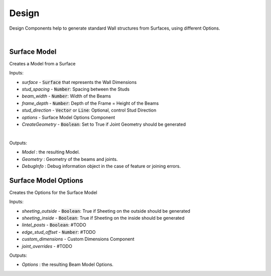 ******
Design
******

Design Components help to generate standard Wall structures from Surfaces, using different Options.

.. image:: ../images/gh_design_workflow.png
    :width: 60%
|
Surface Model
^^^^^^^^^^^^^
Creates a Model from a Surface

Inputs:

* `surface` - :code:`Surface` that represents the Wall Dimensions
* `stud_spacing` - :code:`Number`: Spacing between the Studs
* `beam_width` - :code:`Number`: Width of the Beams
* `frame_depth` - :code:`Number`: Depth of the Frame = Height of the Beams
* `stud_direction` - :code:`Vector` or :code:`Line`: Optional, control Stud Direction
* `options` - Surface Model Options Component
* `CreateGeometry` - :code:`Boolean`: Set to True if Joint Geometry should be generated
|

Outputs:

*	`Model` : the resulting Model.
*	`Geometry` : Geometry of the beams and joints.
*   `DebugInfo` : Debug information object in the case of feature or joining errors.

Surface Model Options
^^^^^^^^^^^^^^^^^^^^^
Creates the Options for the Surface Model

Inputs:

* `sheeting_outside` - :code:`Boolean`: True if Sheeting on the outside should be generated
* `sheeting_inside` - :code:`Boolean`: True if Sheeting on the inside should be generated
* `lintel_posts` - :code:`Boolean`: #TODO
* `edge_stud_offset` - :code:`Number`: #TODO
* `custom_dimensions` - Custom Dimensions Component
* `joint_overrides` - #TODO

Outputs:

*	`Options` : the resulting Beam Model Options.
